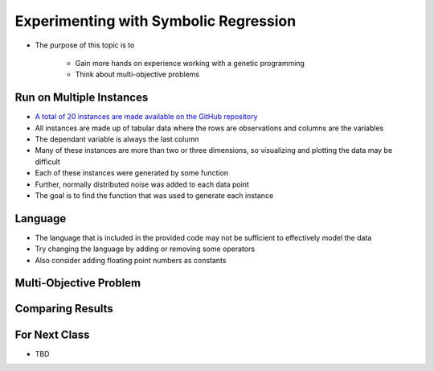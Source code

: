 **************************************
Experimenting with Symbolic Regression
**************************************

* The purpose of this topic is to

    * Gain more hands on experience working with a genetic programming
    * Think about multi-objective problems



Run on Multiple Instances
=========================

* `A total of 20 instances are made available on the GitHub repository <https://github.com/jameshughes89/cs4XX-EvolutionaryComputation/tree/main/resources/regression-data>`_
* All instances are made up of tabular data where the rows are observations and columns are the variables
* The dependant variable is always the last column
* Many of these instances are more than two or three dimensions, so visualizing and plotting the data may be difficult

* Each of these instances were generated by some function
* Further, normally distributed noise was added to each data point

* The goal is to find the function that was used to generate each instance



Language
========

* The language that is included in the provided code may not be sufficient to effectively model the data
* Try changing the language by adding or removing some operators
* Also consider adding floating point numbers as constants



Multi-Objective Problem
=======================



Comparing Results
=================



For Next Class
==============

* TBD


